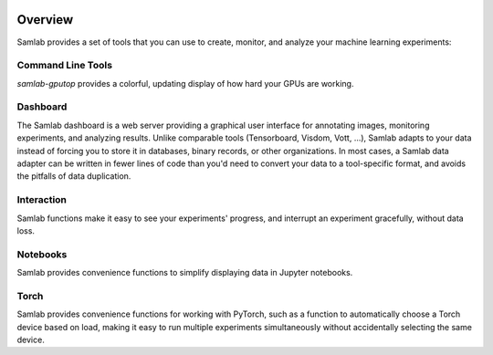.. image:: ../artwork/samlab.png
  :width: 200px
  :align: right


.. _overview:

Overview
========

Samlab provides a set of tools that you can use to create, monitor, and
analyze your machine learning experiments:

.. _command-line:

Command Line Tools
------------------

*samlab-gputop* provides a colorful, updating display of how hard your GPUs are working.

.. _dashboard:

Dashboard
---------

The Samlab dashboard is a web server providing a graphical user interface for
annotating images, monitoring experiments, and analyzing results.  Unlike comparable
tools (Tensorboard, Visdom, Vott, ...), Samlab adapts to your data instead of forcing
you to store it in databases, binary records, or other organizations.  In most cases,
a Samlab data adapter can be written in fewer lines of code than you'd need to convert
your data to a tool-specific format, and avoids the pitfalls of data duplication.

.. _interaction

Interaction
-----------

Samlab functions make it easy to see your experiments' progress, and interrupt an
experiment gracefully, without data loss.

.. _notebook:

Notebooks
---------

Samlab provides convenience functions to simplify displaying data in Jupyter notebooks.

.. _torch:

Torch
-----

Samlab provides convenience functions for working with PyTorch, such as a function to
automatically choose a Torch device based on load, making it easy to run multiple experiments
simultaneously without accidentally selecting the same device.

